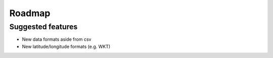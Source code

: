 Roadmap
===================================

Suggested features
------------------

* New data formats aside from csv
* New latitude/longitude formats (e.g. WKT)
